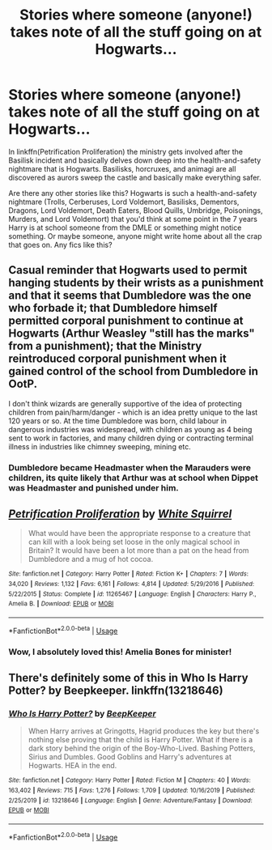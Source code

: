#+TITLE: Stories where someone (anyone!) takes note of all the stuff going on at Hogwarts...

* Stories where someone (anyone!) takes note of all the stuff going on at Hogwarts...
:PROPERTIES:
:Author: KrozJr_UK
:Score: 7
:DateUnix: 1588463707.0
:DateShort: 2020-May-03
:FlairText: Request
:END:
In linkffn(Petrification Proliferation) the ministry gets involved after the Basilisk incident and basically delves down deep into the health-and-safety nightmare that is Hogwarts. Basilisks, horcruxes, and animagi are all discovered as aurors sweep the castle and basically make everything safer.

Are there any other stories like this? Hogwarts is such a health-and-safety nightmare (Trolls, Cerberuses, Lord Voldemort, Basilisks, Dementors, Dragons, Lord Voldemort, Death Eaters, Blood Quills, Umbridge, Poisonings, Murders, and Lord Voldemort) that you'd think at some point in the 7 years Harry is at school someone from the DMLE or something might notice something. Or maybe someone, anyone might write home about all the crap that goes on. Any fics like this?


** Casual reminder that Hogwarts used to permit hanging students by their wrists as a punishment and that it seems that Dumbledore was the one who forbade it; that Dumbledore himself permitted corporal punishment to continue at Hogwarts (Arthur Weasley "still has the marks" from a punishment); that the Ministry reintroduced corporal punishment when it gained control of the school from Dumbledore in OotP.

I don't think wizards are generally supportive of the idea of protecting children from pain/harm/danger - which is an idea pretty unique to the last 120 years or so. At the time Dumbledore was born, child labour in dangerous industries was widespread, with children as young as 4 being sent to work in factories, and many children dying or contracting terminal illness in industries like chimney sweeping, mining etc.
:PROPERTIES:
:Author: Taure
:Score: 9
:DateUnix: 1588495263.0
:DateShort: 2020-May-03
:END:

*** Dumbledore became Headmaster when the Marauders were children, its quite likely that Arthur was at school when Dippet was Headmaster and punished under him.
:PROPERTIES:
:Author: aAlouda
:Score: 0
:DateUnix: 1588516529.0
:DateShort: 2020-May-03
:END:


** [[https://www.fanfiction.net/s/11265467/1/][*/Petrification Proliferation/*]] by [[https://www.fanfiction.net/u/5339762/White-Squirrel][/White Squirrel/]]

#+begin_quote
  What would have been the appropriate response to a creature that can kill with a look being set loose in the only magical school in Britain? It would have been a lot more than a pat on the head from Dumbledore and a mug of hot cocoa.
#+end_quote

^{/Site/:} ^{fanfiction.net} ^{*|*} ^{/Category/:} ^{Harry} ^{Potter} ^{*|*} ^{/Rated/:} ^{Fiction} ^{K+} ^{*|*} ^{/Chapters/:} ^{7} ^{*|*} ^{/Words/:} ^{34,020} ^{*|*} ^{/Reviews/:} ^{1,132} ^{*|*} ^{/Favs/:} ^{6,161} ^{*|*} ^{/Follows/:} ^{4,814} ^{*|*} ^{/Updated/:} ^{5/29/2016} ^{*|*} ^{/Published/:} ^{5/22/2015} ^{*|*} ^{/Status/:} ^{Complete} ^{*|*} ^{/id/:} ^{11265467} ^{*|*} ^{/Language/:} ^{English} ^{*|*} ^{/Characters/:} ^{Harry} ^{P.,} ^{Amelia} ^{B.} ^{*|*} ^{/Download/:} ^{[[http://www.ff2ebook.com/old/ffn-bot/index.php?id=11265467&source=ff&filetype=epub][EPUB]]} ^{or} ^{[[http://www.ff2ebook.com/old/ffn-bot/index.php?id=11265467&source=ff&filetype=mobi][MOBI]]}

--------------

*FanfictionBot*^{2.0.0-beta} | [[https://github.com/tusing/reddit-ffn-bot/wiki/Usage][Usage]]
:PROPERTIES:
:Author: FanfictionBot
:Score: 2
:DateUnix: 1588463721.0
:DateShort: 2020-May-03
:END:

*** Wow, I absolutely loved this! Amelia Bones for minister!
:PROPERTIES:
:Author: ronjakia
:Score: 1
:DateUnix: 1588537048.0
:DateShort: 2020-May-04
:END:


** There's definitely some of this in Who Is Harry Potter? by Beepkeeper. linkffn(13218646)
:PROPERTIES:
:Author: JennaSayquah
:Score: 1
:DateUnix: 1588466801.0
:DateShort: 2020-May-03
:END:

*** [[https://www.fanfiction.net/s/13218646/1/][*/Who Is Harry Potter?/*]] by [[https://www.fanfiction.net/u/6241015/BeepKeeper][/BeepKeeper/]]

#+begin_quote
  When Harry arrives at Gringotts, Hagrid produces the key but there's nothing else proving that the child is Harry Potter. What if there is a dark story behind the origin of the Boy-Who-Lived. Bashing Potters, Sirius and Dumbles. Good Goblins and Harry's adventures at Hogwarts. HEA in the end.
#+end_quote

^{/Site/:} ^{fanfiction.net} ^{*|*} ^{/Category/:} ^{Harry} ^{Potter} ^{*|*} ^{/Rated/:} ^{Fiction} ^{M} ^{*|*} ^{/Chapters/:} ^{40} ^{*|*} ^{/Words/:} ^{163,402} ^{*|*} ^{/Reviews/:} ^{715} ^{*|*} ^{/Favs/:} ^{1,276} ^{*|*} ^{/Follows/:} ^{1,709} ^{*|*} ^{/Updated/:} ^{10/16/2019} ^{*|*} ^{/Published/:} ^{2/25/2019} ^{*|*} ^{/id/:} ^{13218646} ^{*|*} ^{/Language/:} ^{English} ^{*|*} ^{/Genre/:} ^{Adventure/Fantasy} ^{*|*} ^{/Download/:} ^{[[http://www.ff2ebook.com/old/ffn-bot/index.php?id=13218646&source=ff&filetype=epub][EPUB]]} ^{or} ^{[[http://www.ff2ebook.com/old/ffn-bot/index.php?id=13218646&source=ff&filetype=mobi][MOBI]]}

--------------

*FanfictionBot*^{2.0.0-beta} | [[https://github.com/tusing/reddit-ffn-bot/wiki/Usage][Usage]]
:PROPERTIES:
:Author: FanfictionBot
:Score: 1
:DateUnix: 1588466818.0
:DateShort: 2020-May-03
:END:
